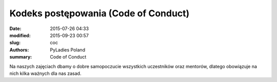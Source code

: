 Kodeks postępowania (Code of Conduct)
#####################################

:date: 2015-07-26 04:33
:modified: 2015-09-23 00:57
:slug: coc
:authors: PyLadies Poland
:summary: Code of Conduct

Na naszych zajęciach dbamy o dobre samopoczucie wszystkich uczestników oraz mentorów, dlatego obowiązuje na nich kilka ważnych dla nas zasad.
